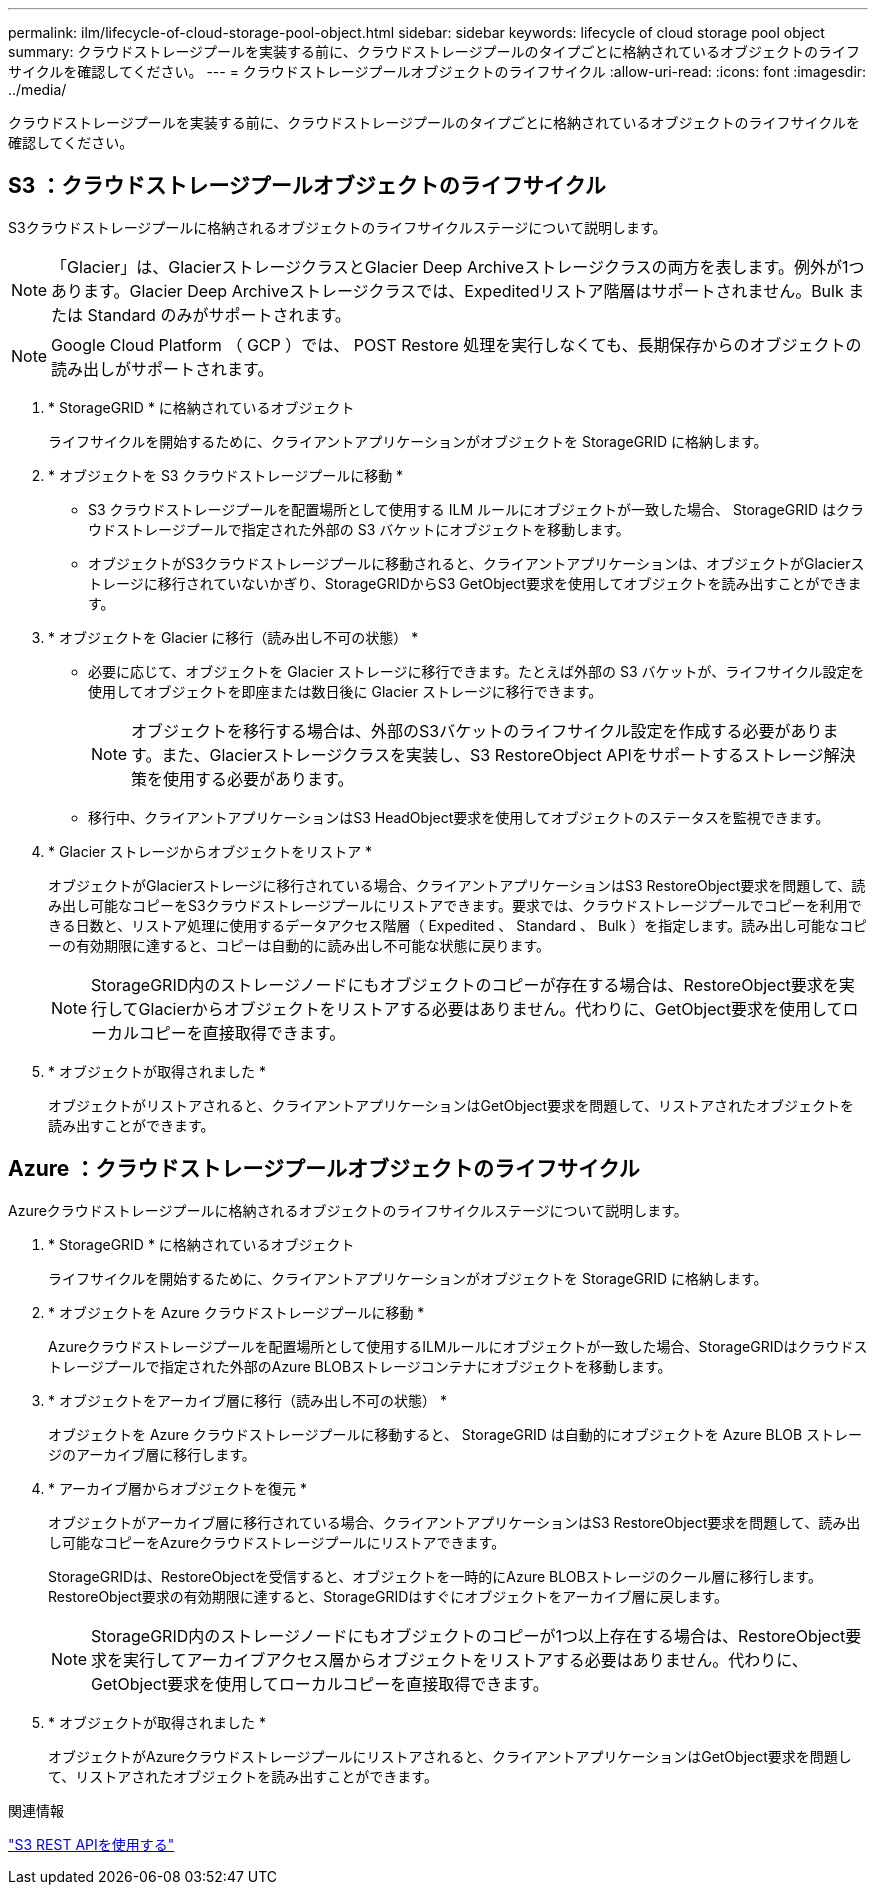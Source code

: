 ---
permalink: ilm/lifecycle-of-cloud-storage-pool-object.html 
sidebar: sidebar 
keywords: lifecycle of cloud storage pool object 
summary: クラウドストレージプールを実装する前に、クラウドストレージプールのタイプごとに格納されているオブジェクトのライフサイクルを確認してください。 
---
= クラウドストレージプールオブジェクトのライフサイクル
:allow-uri-read: 
:icons: font
:imagesdir: ../media/


[role="lead"]
クラウドストレージプールを実装する前に、クラウドストレージプールのタイプごとに格納されているオブジェクトのライフサイクルを確認してください。



== S3 ：クラウドストレージプールオブジェクトのライフサイクル

S3クラウドストレージプールに格納されるオブジェクトのライフサイクルステージについて説明します。


NOTE: 「Glacier」は、GlacierストレージクラスとGlacier Deep Archiveストレージクラスの両方を表します。例外が1つあります。Glacier Deep Archiveストレージクラスでは、Expeditedリストア階層はサポートされません。Bulk または Standard のみがサポートされます。


NOTE: Google Cloud Platform （ GCP ）では、 POST Restore 処理を実行しなくても、長期保存からのオブジェクトの読み出しがサポートされます。

. * StorageGRID * に格納されているオブジェクト
+
ライフサイクルを開始するために、クライアントアプリケーションがオブジェクトを StorageGRID に格納します。

. * オブジェクトを S3 クラウドストレージプールに移動 *
+
** S3 クラウドストレージプールを配置場所として使用する ILM ルールにオブジェクトが一致した場合、 StorageGRID はクラウドストレージプールで指定された外部の S3 バケットにオブジェクトを移動します。
** オブジェクトがS3クラウドストレージプールに移動されると、クライアントアプリケーションは、オブジェクトがGlacierストレージに移行されていないかぎり、StorageGRIDからS3 GetObject要求を使用してオブジェクトを読み出すことができます。


. * オブジェクトを Glacier に移行（読み出し不可の状態） *
+
** 必要に応じて、オブジェクトを Glacier ストレージに移行できます。たとえば外部の S3 バケットが、ライフサイクル設定を使用してオブジェクトを即座または数日後に Glacier ストレージに移行できます。
+

NOTE: オブジェクトを移行する場合は、外部のS3バケットのライフサイクル設定を作成する必要があります。また、Glacierストレージクラスを実装し、S3 RestoreObject APIをサポートするストレージ解決策を使用する必要があります。

** 移行中、クライアントアプリケーションはS3 HeadObject要求を使用してオブジェクトのステータスを監視できます。


. * Glacier ストレージからオブジェクトをリストア *
+
オブジェクトがGlacierストレージに移行されている場合、クライアントアプリケーションはS3 RestoreObject要求を問題して、読み出し可能なコピーをS3クラウドストレージプールにリストアできます。要求では、クラウドストレージプールでコピーを利用できる日数と、リストア処理に使用するデータアクセス階層（ Expedited 、 Standard 、 Bulk ）を指定します。読み出し可能なコピーの有効期限に達すると、コピーは自動的に読み出し不可能な状態に戻ります。

+

NOTE: StorageGRID内のストレージノードにもオブジェクトのコピーが存在する場合は、RestoreObject要求を実行してGlacierからオブジェクトをリストアする必要はありません。代わりに、GetObject要求を使用してローカルコピーを直接取得できます。

. * オブジェクトが取得されました *
+
オブジェクトがリストアされると、クライアントアプリケーションはGetObject要求を問題して、リストアされたオブジェクトを読み出すことができます。





== Azure ：クラウドストレージプールオブジェクトのライフサイクル

Azureクラウドストレージプールに格納されるオブジェクトのライフサイクルステージについて説明します。

. * StorageGRID * に格納されているオブジェクト
+
ライフサイクルを開始するために、クライアントアプリケーションがオブジェクトを StorageGRID に格納します。

. * オブジェクトを Azure クラウドストレージプールに移動 *
+
Azureクラウドストレージプールを配置場所として使用するILMルールにオブジェクトが一致した場合、StorageGRIDはクラウドストレージプールで指定された外部のAzure BLOBストレージコンテナにオブジェクトを移動します。

. * オブジェクトをアーカイブ層に移行（読み出し不可の状態） *
+
オブジェクトを Azure クラウドストレージプールに移動すると、 StorageGRID は自動的にオブジェクトを Azure BLOB ストレージのアーカイブ層に移行します。

. * アーカイブ層からオブジェクトを復元 *
+
オブジェクトがアーカイブ層に移行されている場合、クライアントアプリケーションはS3 RestoreObject要求を問題して、読み出し可能なコピーをAzureクラウドストレージプールにリストアできます。

+
StorageGRIDは、RestoreObjectを受信すると、オブジェクトを一時的にAzure BLOBストレージのクール層に移行します。RestoreObject要求の有効期限に達すると、StorageGRIDはすぐにオブジェクトをアーカイブ層に戻します。

+

NOTE: StorageGRID内のストレージノードにもオブジェクトのコピーが1つ以上存在する場合は、RestoreObject要求を実行してアーカイブアクセス層からオブジェクトをリストアする必要はありません。代わりに、GetObject要求を使用してローカルコピーを直接取得できます。

. * オブジェクトが取得されました *
+
オブジェクトがAzureクラウドストレージプールにリストアされると、クライアントアプリケーションはGetObject要求を問題して、リストアされたオブジェクトを読み出すことができます。



.関連情報
link:../s3/index.html["S3 REST APIを使用する"]

